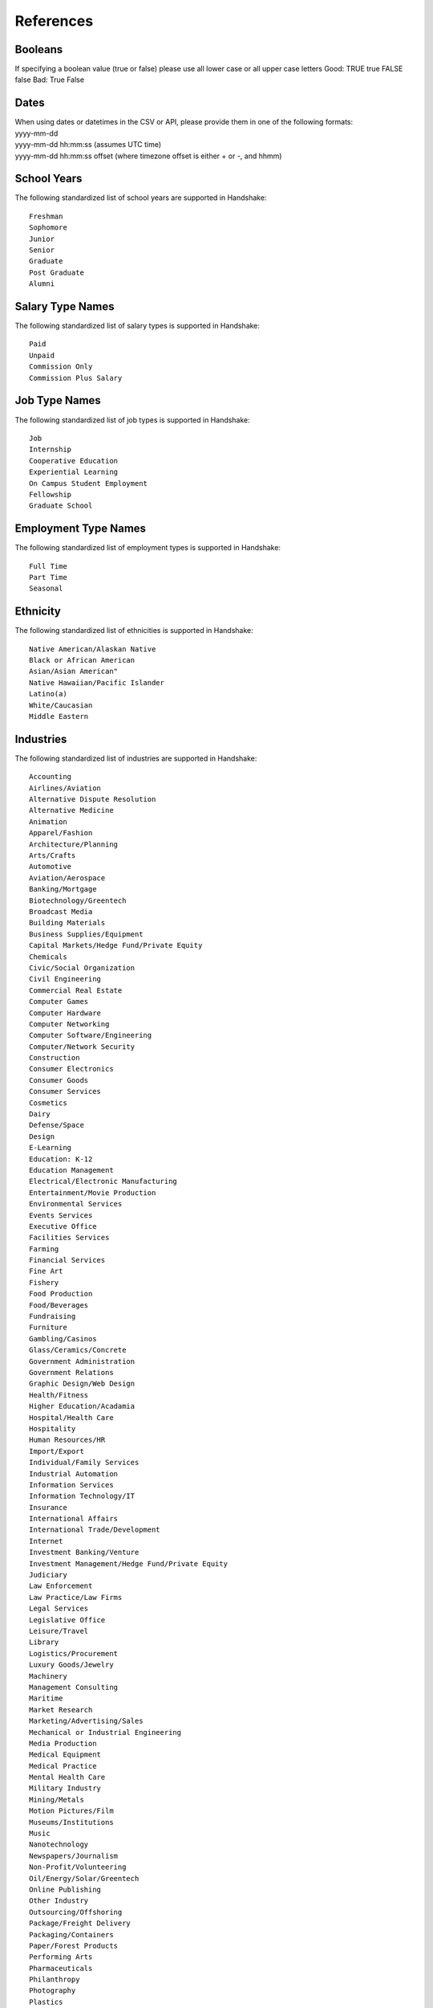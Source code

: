 .. _references:

References
==========

Booleans
--------

If specifying a boolean value (true or false) please use all lower case or all upper case letters
Good: TRUE true FALSE false
Bad: True False

Dates
-----
| When using dates or datetimes in the CSV or API, please provide them in one of the following formats:
| yyyy-mm-dd
| yyyy-mm-dd hh:mm:ss (assumes UTC time)  
| yyyy-mm-dd hh:mm:ss offset (where timezone offset is either + or -, and hhmm)  

School Years
------------

The following standardized list of school years are supported in Handshake::

   Freshman
   Sophomore
   Junior
   Senior
   Graduate
   Post Graduate
   Alumni

Salary Type Names
-----------------

The following standardized list of salary types is supported in Handshake::

   Paid
   Unpaid
   Commission Only
   Commission Plus Salary

Job Type Names
--------------

The following standardized list of job types is supported in Handshake::

   Job
   Internship
   Cooperative Education
   Experiential Learning
   On Campus Student Employment
   Fellowship
   Graduate School

Employment Type Names
---------------------

The following standardized list of employment types is supported in Handshake::

   Full Time
   Part Time
   Seasonal

Ethnicity
---------------------

The following standardized list of ethnicities is supported in Handshake::

   Native American/Alaskan Native
   Black or African American
   Asian/Asian American"
   Native Hawaiian/Pacific Islander
   Latino(a)
   White/Caucasian
   Middle Eastern

Industries
----------

The following standardized list of industries are supported in Handshake::

    Accounting
    Airlines/Aviation
    Alternative Dispute Resolution
    Alternative Medicine
    Animation
    Apparel/Fashion
    Architecture/Planning
    Arts/Crafts
    Automotive
    Aviation/Aerospace
    Banking/Mortgage
    Biotechnology/Greentech
    Broadcast Media
    Building Materials
    Business Supplies/Equipment
    Capital Markets/Hedge Fund/Private Equity
    Chemicals
    Civic/Social Organization
    Civil Engineering
    Commercial Real Estate
    Computer Games
    Computer Hardware
    Computer Networking
    Computer Software/Engineering
    Computer/Network Security
    Construction
    Consumer Electronics
    Consumer Goods
    Consumer Services
    Cosmetics
    Dairy
    Defense/Space
    Design
    E-Learning
    Education: K-12
    Education Management
    Electrical/Electronic Manufacturing
    Entertainment/Movie Production
    Environmental Services
    Events Services
    Executive Office
    Facilities Services
    Farming
    Financial Services
    Fine Art
    Fishery
    Food Production
    Food/Beverages
    Fundraising
    Furniture
    Gambling/Casinos
    Glass/Ceramics/Concrete
    Government Administration
    Government Relations
    Graphic Design/Web Design
    Health/Fitness
    Higher Education/Acadamia
    Hospital/Health Care
    Hospitality
    Human Resources/HR
    Import/Export
    Individual/Family Services
    Industrial Automation
    Information Services
    Information Technology/IT
    Insurance
    International Affairs
    International Trade/Development
    Internet
    Investment Banking/Venture
    Investment Management/Hedge Fund/Private Equity
    Judiciary
    Law Enforcement
    Law Practice/Law Firms
    Legal Services
    Legislative Office
    Leisure/Travel
    Library
    Logistics/Procurement
    Luxury Goods/Jewelry
    Machinery
    Management Consulting
    Maritime
    Market Research
    Marketing/Advertising/Sales
    Mechanical or Industrial Engineering
    Media Production
    Medical Equipment
    Medical Practice
    Mental Health Care
    Military Industry
    Mining/Metals
    Motion Pictures/Film
    Museums/Institutions
    Music
    Nanotechnology
    Newspapers/Journalism
    Non-Profit/Volunteering
    Oil/Energy/Solar/Greentech
    Online Publishing
    Other Industry
    Outsourcing/Offshoring
    Package/Freight Delivery
    Packaging/Containers
    Paper/Forest Products
    Performing Arts
    Pharmaceuticals
    Philanthropy
    Photography
    Plastics
    Political Organization
    Primary/Secondary Education
    Printing
    Professional Training
    Program Development
    Public Relations/PR
    Public Safety
    Publishing Industry
    Railroad Manufacture
    Ranching
    Real Estate/Mortgage
    Recreational Facilities/Services
    Religious Institutions
    Renewables/Environment
    Research Industry
    Restaurants
    Retail Industry
    Security/Investigations
    Semiconductors
    Shipbuilding
    Sporting Goods
    Sports
    Staffing/Recruiting
    Supermarkets
    Telecommunications
    Textiles
    Think Tanks
    Tobacco
    Translation/Localization
    Transportation
    Utilities
    Venture Capital/VC
    Veterinary
    Warehousing
    Wholesale
    Wine/Spirits
    Wireless
    Writing/Editing

Job Functions
-------------

The following standardized list of job functions are supported in Handshake::

    Account Management/Planning
    Accounting/Auditing
    Administration
    Administrative/Support Services
    Advertising
    Advocacy
    Analyst
    Animal Care
    Bookkeeping
    Brand Management
    Broadcasting
    Business Development
    Buying/Purchasing
    Childcare
    Childcare
    Coaching
    Community Service
    Computer Drafting and Design
    Conflict Resolution
    Construction/Contracting
    Consulting
    Counseling
    Creative/Design/Multimedia
    Curriculum Development
    Customer Service
    Cyber Security
    Data Entry
    Data Management
    Database Management
    Distribution
    Domestic Care/Services
    Economic/Community Development
    Engineering
    Entrepreneur
    Event Planning
    Finance
    Financial Planning
    Fundraising/Development
    Game Design
    Graphic Design
    Health Services/Healthcare
    Horticulture
    Hotel/Restaurant/Hospitality
    Human Resources
    Information Management/MIS
    Interactive Media
    IT/Systems
    Law
    Library Science
    Management
    Marketing
    Not Specified
    Operations
    Other
    Political Organization/Lobbying
    Product Management
    Production
    Programming/Software Development
    Project Management
    Psychology
    Public Relations
    Quality Control/Assurance
    Reporting
    Research
    Risk Management/Assessment
    Sales
    Skilled Labor
    Social Work
    Supply Chain Management/Logistics
    Sustainability
    Tax
    Teaching/Education
    Technical Support
    Technician
    Therapy
    Training
    Urban and Regional Planning
    Volunteer
    Warehousing/Materials Management
    Web Design
    Web Development


Time Zone Options
-----------------

The supported options for time zones in Handshake are::

    "American Samoa"
    "International Date Line West"
    "Midway Island"
    "Hawaii"
    "Alaska"
    "Pacific Time (US & Canada)"
    "Tijuana"
    "Arizona"
    "Chihuahua"
    "Mazatlan"
    "Mountain Time (US & Canada)"
    "Central America"
    "Central Time (US & Canada)"
    "Guadalajara"
    "Mexico City"
    "Monterrey"
    "Saskatchewan"
    "Bogota"
    "Eastern Time (US & Canada)"
    "Indiana (East)"
    "Lima"
    "Quito"
    "Caracas"
    "Atlantic Time (Canada)"
    "Georgetown"
    "La Paz"
    "Santiago"
    "Newfoundland"
    "Brasilia"
    "Buenos Aires"
    "Greenland"
    "Montevideo"
    "Mid-Atlantic"
    "Azores"
    "Cape Verde Is."
    "Casablanca"
    "Dublin"
    "Edinburgh"
    "Lisbon"
    "London"
    "Monrovia"
    "UTC"
    "Amsterdam"
    "Belgrade"
    "Berlin"
    "Bern"
    "Bratislava"
    "Brussels"
    "Budapest"
    "Copenhagen"
    "Ljubljana"
    "Madrid"
    "Paris"
    "Prague"
    "Rome"
    "Sarajevo"
    "Skopje"
    "Stockholm"
    "Vienna"
    "Warsaw"
    "West Central Africa"
    "Zagreb"
    "Athens"
    "Bucharest"
    "Cairo"
    "Harare"
    "Helsinki"
    "Istanbul"
    "Jerusalem"
    "Kyiv"
    "Pretoria"
    "Riga"
    "Sofia"
    "Tallinn"
    "Vilnius"
    "Baghdad"
    "Kuwait"
    "Minsk"
    "Nairobi"
    "Riyadh"
    "Tehran"
    "Abu Dhabi"
    "Baku"
    "Moscow"
    "Muscat"
    "St. Petersburg"
    "Tbilisi"
    "Volgograd"
    "Yerevan"
    "Kabul"
    "Islamabad"
    "Karachi"
    "Tashkent"
    "Chennai"
    "Kolkata"
    "Mumbai"
    "New Delhi"
    "Sri Jayawardenepura"
    "Kathmandu"
    "Almaty"
    "Astana"
    "Dhaka"
    "Ekaterinburg"
    "Rangoon"
    "Bangkok"
    "Hanoi"
    "Jakarta"
    "Novosibirsk"
    "Beijing"
    "Chongqing"
    "Hong Kong"
    "Krasnoyarsk"
    "Kuala Lumpur"
    "Perth"
    "Singapore"
    "Taipei"
    "Ulaanbaatar"
    "Urumqi"
    "Irkutsk"
    "Osaka"
    "Sapporo"
    "Seoul"
    "Tokyo"
    "Adelaide"
    "Darwin"
    "Brisbane"
    "Canberra"
    "Guam"
    "Hobart"
    "Melbourne"
    "Port Moresby"
    "Sydney"
    "Yakutsk"
    "New Caledonia"
    "Solomon Is."
    "Vladivostok"
    "Auckland"
    "Fiji"
    "Kamchatka"
    "Magadan"
    "Marshall Is."
    "Wellington"
    "Chatham Is."
    "Nuku'alofa"
    "Samoa"
    "Tokelau Is."
    
Major Groups
---------------------

The following list of major grups is supported in Handshake::

    Accounting
    Agricultural Business
    Business Adminstration and Management
    Business Commerce General
    Finance and Financial Management
    Hospitality Administration and Management
    Marketing
    Sales and Marketing Operation
    Criminal Justice
    Family and Consumer Science
    Human Development Studies
    Parks, Recreation, and Leisure Studies
    Social Work
    Textiles and Clothing
    Elementary Education
    Health Education
    Health and Physical Education
    Kindergarten and Preschool Education
    Mathematics Education
    Physical Education
    Secondary Education
    Special Education
    Computer and Information Science
    Management Information Systems
    Computer Programming
    Chemical Engineering
    Civil Engineering
    Electrical and Communications Engineering
    Industrial Engineering
    Mechanical Engineering
    Animal Science
    Biology
    Plant Sciences
    Chemistry
    Geography and Cartography
    Mathematics and Statistics
    Science Education
    Communication Disorders Sciences and Services
    Medicine
    Nursing
    Design and Applied Arts
    Drama and Theatre Arts
    English Language and Literature
    Fine and Studio Arts
    Foreign Languages and Literature
    Language Arts Education
    Music and Music Education
    Communication and Media Studies
    Journalism
    Public Relations and Advertising
    Radio, Television, and Digital Communication
    Criminology
    Economics
    History
    Political Science and Government
    Psychology
    Sociology
